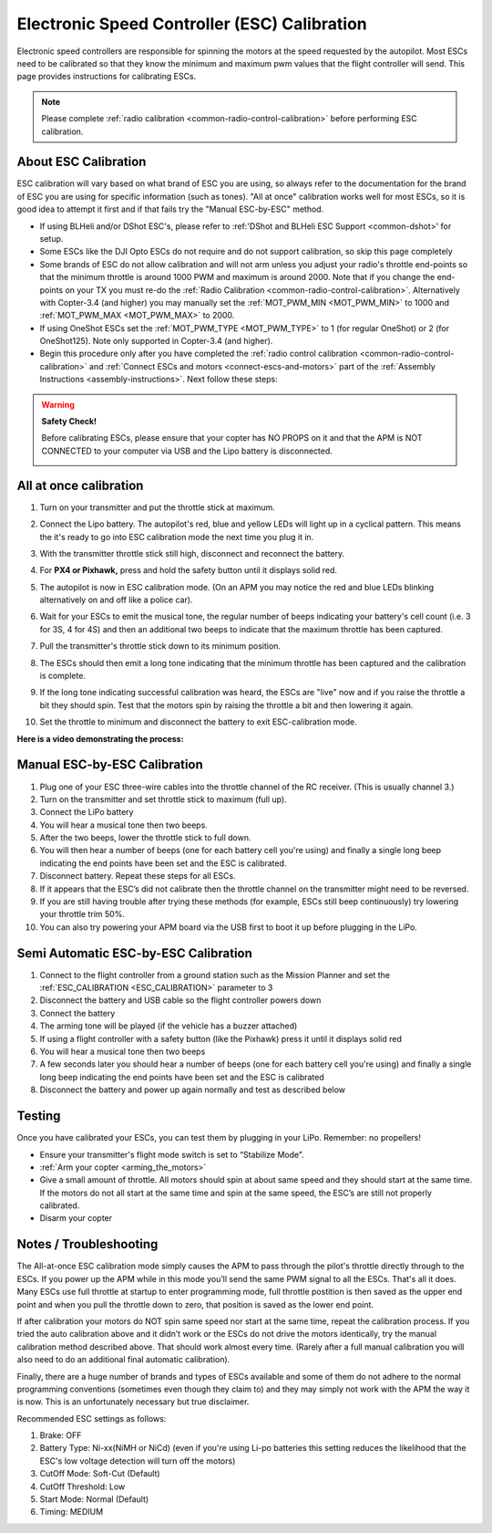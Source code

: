.. _esc-calibration:

=============================================
Electronic Speed Controller (ESC) Calibration
=============================================

Electronic speed controllers are responsible for spinning the motors at
the speed requested by the autopilot. Most ESCs need to be calibrated so
that they know the minimum and maximum pwm values that the flight
controller will send.  This page provides instructions for calibrating
ESCs.

.. note::

   Please complete :ref:`radio calibration <common-radio-control-calibration>` before performing ESC
   calibration.

About ESC Calibration
=====================

ESC calibration will vary based on what brand of ESC you are using, so
always refer to the documentation for the brand of ESC you are using for
specific information (such as tones).  "All at once" calibration works
well for most ESCs, so it is good idea to attempt it first and if that
fails try the "Manual ESC-by-ESC" method.

-  If using BLHeli and/or DShot ESC's, please refer to :ref:'DShot and BLHeli ESC Support <common-dshot>' for setup.
-  Some ESCs like the DJI Opto ESCs do not require and do not support calibration, so skip this page completely
-  Some brands of ESC do not allow calibration and will not arm unless you adjust your radio's throttle end-points so that the minimum throttle is around 1000 PWM and maximum is around 2000.  Note that if you change the end-points on your TX you must re-do the :ref:`Radio Calibration <common-radio-control-calibration>`.  Alternatively with Copter-3.4 (and higher) you may manually set the :ref:`MOT_PWM_MIN <MOT_PWM_MIN>` to 1000 and :ref:`MOT_PWM_MAX <MOT_PWM_MAX>` to 2000.
-  If using OneShot ESCs set the :ref:`MOT_PWM_TYPE <MOT_PWM_TYPE>` to 1 (for regular OneShot) or 2 (for OneShot125).  Note only supported in Copter-3.4 (and higher).
-  Begin this procedure only after you have completed the :ref:`radio control calibration <common-radio-control-calibration>` and :ref:`Connect ESCs and motors <connect-escs-and-motors>` part of the :ref:`Assembly Instructions <assembly-instructions>`.  Next follow these steps:

.. warning::

   **Safety Check!**

   Before calibrating ESCs, please ensure that your copter has NO PROPS on
   it and that the APM is NOT CONNECTED to your computer via USB and the
   Lipo battery is disconnected.

   .. image:: ../images/copter_disconnect_props_banner.png
       :target: ../_images/copter_disconnect_props_banner.png
       :width: 400px

   .. image:: ../images/MicroUSB1__57056_zoom.jpg
       :target: ../_images/MicroUSB1__57056_zoom.jpg
       :width: 400px

All at once calibration
=======================

#. Turn on your transmitter and put the throttle stick at maximum.

   .. image:: ../images/transmitter-throttle-max.jpg
       :target: ../_images/transmitter-throttle-max.jpg
       :width: 400px
    
#. Connect the Lipo battery.  The autopilot's red, blue and yellow LEDs
   will light up in a cyclical pattern. This means the it's ready to go
   into ESC calibration mode the next time you plug it in.

   .. image:: ../images/Connect-Battery.jpg
       :target: ../_images/Connect-Battery.jpg
       :width: 400px
   
#. With the transmitter throttle stick still high, disconnect and
   reconnect the battery.

   .. image:: ../images/Disconnect-Battery.jpg
       :target: ../_images/Disconnect-Battery.jpg
       :width: 400px

   .. image:: ../images/Connect-Battery.jpg
    :target: ../_images/Connect-Battery.jpg
    :width: 400px
    
#. For **PX4 or Pixhawk,** press and hold the safety button until it
   displays solid red.
#. The autopilot is now in ESC calibration mode. (On an APM you may
   notice the red and blue LEDs blinking alternatively on and off like a
   police car).
#. Wait for your ESCs to emit the musical tone, the regular number of
   beeps indicating your battery's cell count (i.e. 3 for 3S, 4 for 4S)
   and then an additional two beeps to indicate that the maximum
   throttle has been captured.
#. Pull the transmitter's throttle stick down to its minimum position.

   .. image:: ../images/transmitter-throttle-min.jpg
       :target: ../_images/transmitter-throttle-min.jpg
       :width: 400px
    
#. The ESCs should then emit a long tone indicating that the minimum
   throttle has been captured and the calibration is complete.
#. If the long tone indicating successful calibration was heard, the
   ESCs are "live" now and if you raise the throttle a bit they should
   spin. Test that the motors spin by raising the throttle a bit and
   then lowering it again.
#. Set the throttle to minimum and disconnect the battery to exit
   ESC-calibration mode.

**Here is a video demonstrating the process:**

..  youtube:: gYoknRObfOg
    :width: 100%

Manual ESC-by-ESC Calibration
=============================

#. Plug one of your ESC three-wire cables into the throttle channel of
   the RC receiver. (This is usually channel 3.)
#. Turn on the transmitter and set throttle stick to maximum (full up).
#. Connect the LiPo battery
#. You will hear a musical tone then two beeps.
#. After the two beeps, lower the throttle stick to full down.
#. You will then hear a number of beeps (one for each battery cell
   you're using) and finally a single long beep indicating the end
   points have been set and the ESC is calibrated.
#. Disconnect battery. Repeat these steps for all ESCs.
#. If it appears that the ESC’s did not calibrate then the throttle
   channel on the transmitter might need to be reversed.
#. If you are still having trouble after trying these methods (for
   example, ESCs still beep continuously) try lowering your throttle
   trim 50%.
#. You can also try powering your APM board via the USB first to boot it
   up before plugging in the LiPo.

Semi Automatic ESC-by-ESC Calibration
=====================================

#. Connect to the flight controller from a ground station such as the Mission Planner and set the :ref:`ESC_CALIBRATION <ESC_CALIBRATION>` parameter to 3
#. Disconnect the battery and USB cable so the flight controller powers down
#. Connect the battery
#. The arming tone will be played (if the vehicle has a buzzer attached)
#. If using a flight controller with a safety button (like the Pixhawk) press it until it displays solid red
#. You will hear a musical tone then two beeps
#. A few seconds later you should hear a number of beeps (one for each battery cell you're using) and finally a single long beep indicating the end points have been set and the ESC is calibrated
#. Disconnect the battery and power up again normally and test as described below

Testing
=======

Once you have calibrated your ESCs, you can test them by plugging in
your LiPo.  Remember: no propellers!

-  Ensure your transmitter's flight mode switch is set to “Stabilize
   Mode”.
-  :ref:`Arm your copter <arming_the_motors>`
-  Give a small amount of throttle.  All motors should spin at about
   same speed and they should start at the same time. If the motors do
   not all start at the same time and spin at the same speed, the ESC’s
   are still not properly calibrated.
-  Disarm your copter

Notes / Troubleshooting
=======================

The All-at-once ESC calibration mode simply causes the APM to pass
through the pilot's throttle directly through to the ESCs. If you power
up the APM while in this mode you’ll send the same PWM signal to all the
ESCs. That's all it does.  Many ESCs use full throttle at startup to
enter programming mode, full throttle postition is then saved as the
upper end point and when you pull the throttle down to zero, that
position is saved as the lower end point.

If after calibration your motors do NOT spin same speed nor start at the
same time, repeat the calibration process. If you tried the auto
calibration above and it didn’t work or the ESCs do not drive the motors
identically, try the manual calibration method described above. That
should work almost every time. (Rarely after a full manual calibration
you will also need to do an additional final automatic calibration).

Finally, there are a huge number of brands and types of ESCs available
and some of them do not adhere to the normal programming conventions
(sometimes even though they claim to) and they may simply not work with
the APM the way it is now. This is an unfortunately necessary but true
disclaimer.

Recommended ESC settings as follows:

#. Brake: OFF
#. Battery Type: Ni-xx(NiMH or NiCd)  (even if you're using Li-po
   batteries this setting reduces the likelihood that the ESC's low
   voltage detection will turn off the motors)
#. CutOff Mode: Soft-Cut (Default)
#. CutOff Threshold: Low
#. Start Mode: Normal (Default)
#. Timing: MEDIUM
